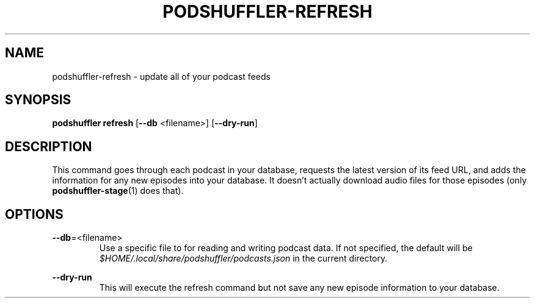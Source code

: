 .\" Man page for podshuffler-refresh
.\" Patrick Nance <jpnance@gmail.com>
.TH PODSHUFFLER-REFRESH 1 "2020-03-14" "1.0" "Podshuffler"
.SH NAME
podshuffler-refresh \- update all of your podcast feeds
.SH SYNOPSIS
.B podshuffler refresh
[\fB--db\fR <filename>]
[\fB--dry-run\fR]
.SH DESCRIPTION
This command goes through each podcast in your database, requests the latest version of its feed URL, and adds the information for any new episodes into your database. It doesn't actually download audio files for those episodes (only \fBpodshuffler-stage\fR(1) does that).
.SH OPTIONS
.PP
\fB--db\fR=<filename>
.RS
Use a specific file to for reading and writing podcast data. If not specified, the default will be \fI$HOME/.local/share/podshuffler/podcasts.json\fR in the current directory.
.RE
.PP
\fB--dry-run\fR
.RS
This will execute the refresh command but not save any new episode information to your database.
.RE
